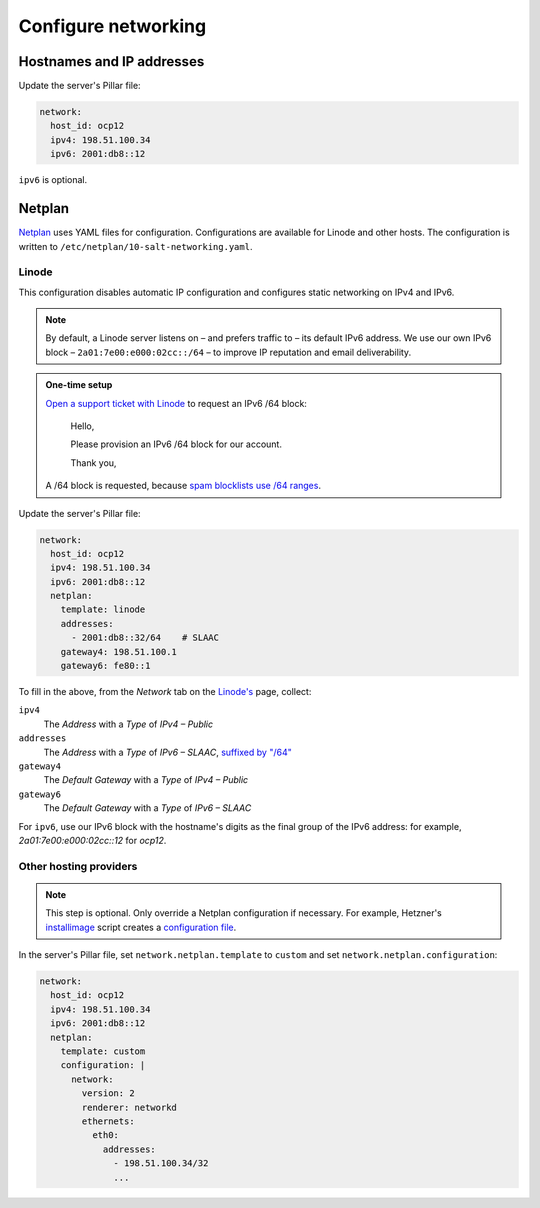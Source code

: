 Configure networking
====================

Hostnames and IP addresses
--------------------------

Update the server's Pillar file:

.. code-block:: yaml

   network:
     host_id: ocp12
     ipv4: 198.51.100.34
     ipv6: 2001:db8::12

``ipv6`` is optional.

Netplan
-------

`Netplan <https://netplan.io>`__ uses YAML files for configuration. Configurations are available for Linode and other hosts. The configuration is written to ``/etc/netplan/10-salt-networking.yaml``.

Linode
~~~~~~

This configuration disables automatic IP configuration and configures static networking on IPv4 and IPv6.

.. note::

   By default, a Linode server listens on – and prefers traffic to – its default IPv6 address. We use our own IPv6 block – ``2a01:7e00:e000:02cc::/64`` – to improve IP reputation and email deliverability.

.. admonition:: One-time setup

   `Open a support ticket with Linode <https://cloud.linode.com/support/tickets>`__ to request an IPv6 /64 block:

      Hello,

      Please provision an IPv6 /64 block for our account.

      Thank you,

   A /64 block is requested, because `spam blocklists use /64 ranges <https://www.spamhaus.org/organization/statement/012/spamhaus-ipv6-blocklists-strategy-statement>`__.

Update the server's Pillar file:

.. code-block:: yaml

   network:
     host_id: ocp12
     ipv4: 198.51.100.34
     ipv6: 2001:db8::12
     netplan:
       template: linode
       addresses:
         - 2001:db8::32/64    # SLAAC
       gateway4: 198.51.100.1
       gateway6: fe80::1

To fill in the above, from the *Network* tab on the `Linode's <https://cloud.linode.com/linodes>`__ page, collect:

``ipv4``
  The *Address* with a *Type* of *IPv4 – Public*
``addresses``
  The *Address* with a *Type* of *IPv6 – SLAAC*, `suffixed by "/64" <https://www.linode.com/docs/guides/linux-static-ip-configuration/#general-information>`__
``gateway4``
  The *Default Gateway* with a *Type* of *IPv4 – Public*
``gateway6``
  The *Default Gateway* with a *Type* of *IPv6 – SLAAC*

For ``ipv6``, use our IPv6 block with the hostname's digits as the final group of the IPv6 address: for example, *2a01:7e00:e000:02cc::12* for *ocp12*.

Other hosting providers
~~~~~~~~~~~~~~~~~~~~~~~

.. note::

   This step is optional. Only override a Netplan configuration if necessary. For example, Hetzner's `installimage <https://docs.hetzner.com/robot/dedicated-server/operating-systems/installimage/>`__ script creates a `configuration file <https://github.com/hetzneronline/installimage/blob/84883efa372b9c9ecef2bb7703d696221b4e1093/network_config.functions.sh#L560>`__.

In the server's Pillar file, set ``network.netplan.template`` to ``custom`` and set ``network.netplan.configuration``:

.. code-block:: yaml

   network:
     host_id: ocp12
     ipv4: 198.51.100.34
     ipv6: 2001:db8::12
     netplan:
       template: custom
       configuration: |
         network:
           version: 2
           renderer: networkd
           ethernets:
             eth0:
               addresses:
                 - 198.51.100.34/32
                 ...
